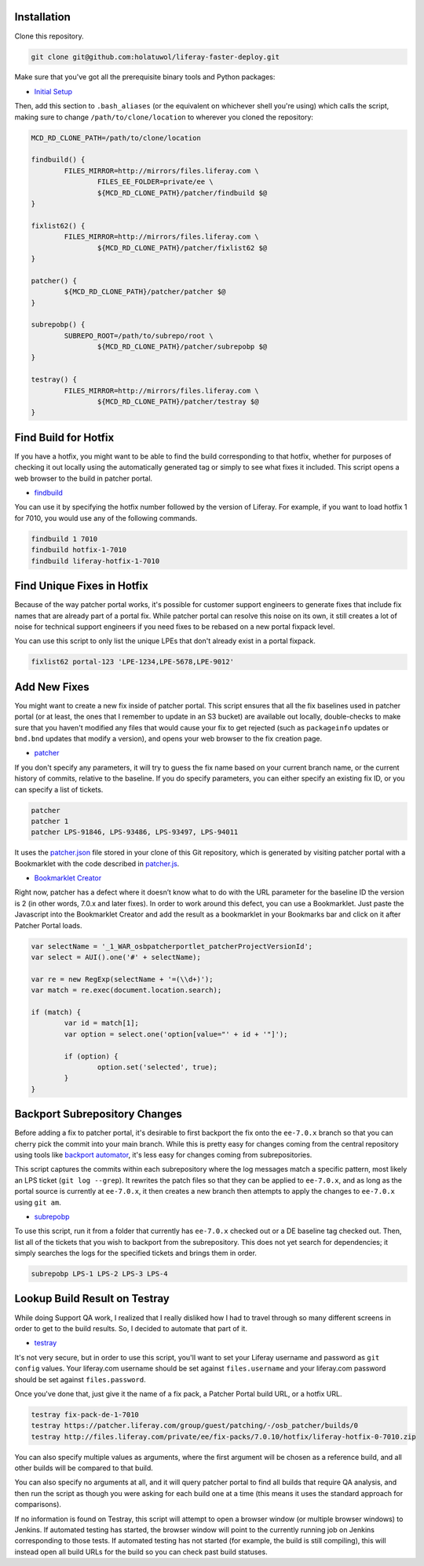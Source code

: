 Installation
============

Clone this repository.

.. code-block:: bash

	git clone git@github.com:holatuwol/liferay-faster-deploy.git

Make sure that you've got all the prerequisite binary tools and Python packages:

* `Initial Setup <../SETUP.rst>`__

Then, add this section to ``.bash_aliases`` (or the equivalent on whichever shell you're using) which calls the script, making sure to change ``/path/to/clone/location`` to wherever you cloned the repository:

.. code-block:: bash

	MCD_RD_CLONE_PATH=/path/to/clone/location

	findbuild() {
		FILES_MIRROR=http://mirrors/files.liferay.com \
			FILES_EE_FOLDER=private/ee \
			${MCD_RD_CLONE_PATH}/patcher/findbuild $@
	}

	fixlist62() {
		FILES_MIRROR=http://mirrors/files.liferay.com \
			${MCD_RD_CLONE_PATH}/patcher/fixlist62 $@
	}

	patcher() {
		${MCD_RD_CLONE_PATH}/patcher/patcher $@
	}

	subrepobp() {
		SUBREPO_ROOT=/path/to/subrepo/root \
			${MCD_RD_CLONE_PATH}/patcher/subrepobp $@
	}

	testray() {
		FILES_MIRROR=http://mirrors/files.liferay.com \
			${MCD_RD_CLONE_PATH}/patcher/testray $@
	}

Find Build for Hotfix
=====================

If you have a hotfix, you might want to be able to find the build corresponding to that hotfix, whether for purposes of checking it out locally using the automatically generated tag or simply to see what fixes it included. This script opens a web browser to the build in patcher portal.

* `findbuild <findbuild>`__

You can use it by specifying the hotfix number followed by the version of Liferay. For example, if you want to load hotfix 1 for 7010, you would use any of the following commands.

.. code-block:: bash

	findbuild 1 7010
	findbuild hotfix-1-7010
	findbuild liferay-hotfix-1-7010

Find Unique Fixes in Hotfix
===========================

Because of the way patcher portal works, it's possible for customer support engineers to generate fixes that include fix names that are already part of a portal fix. While patcher portal can resolve this noise on its own, it still creates a lot of noise for technical support engineers if you need fixes to be rebased on a new portal fixpack level.

You can use this script to only list the unique LPEs that don't already exist in a portal fixpack.

.. code-block:: bash

	fixlist62 portal-123 'LPE-1234,LPE-5678,LPE-9012'


Add New Fixes
=============

You might want to create a new fix inside of patcher portal. This script ensures that all the fix baselines used in patcher portal (or at least, the ones that I remember to update in an S3 bucket) are available out locally, double-checks to make sure that you haven't modified any files that would cause your fix to get rejected (such as ``packageinfo`` updates or ``bnd.bnd`` updates that modify a version), and opens your web browser to the fix creation page.

* `patcher <patcher>`__

If you don't specify any parameters, it will try to guess the fix name based on your current branch name, or the current history of commits, relative to the baseline. If you do specify parameters, you can either specify an existing fix ID, or you can specify a list of tickets.

.. code-block:: bash

	patcher
	patcher 1
	patcher LPS-91846, LPS-93486, LPS-93497, LPS-94011

It uses the `patcher.json <patcher.json>`__ file stored in your clone of this Git repository, which is generated by visiting patcher portal with a Bookmarklet with the code described in `patcher.js <patcher.js>`__.

* `Bookmarklet Creator <http://mrcoles.com/bookmarklet/>`__

Right now, patcher has a defect where it doesn’t know what to do with the URL parameter for the baseline ID the version is 2 (in other words, 7.0.x and later fixes). In order to work around this defect, you can use a Bookmarklet. Just paste the Javascript into the Bookmarklet Creator and add the result as a bookmarklet in your Bookmarks bar and click on it after Patcher Portal loads.

.. code-block:: javascript

	var selectName = '_1_WAR_osbpatcherportlet_patcherProjectVersionId';
	var select = AUI().one('#' + selectName);

	var re = new RegExp(selectName + '=(\\d+)');
	var match = re.exec(document.location.search);

	if (match) {
		var id = match[1];
		var option = select.one('option[value="' + id + '"]');

		if (option) {
			option.set('selected', true);
		}
	}

Backport Subrepository Changes
==============================

Before adding a fix to patcher portal, it's desirable to first backport the fix onto the ``ee-7.0.x`` branch so that you can cherry pick the commit into your main branch. While this is pretty easy for changes coming from the central repository using tools like `backport automator <https://github.com/jonathanmccann/backport-automator>`__, it's less easy for changes coming from subrepositories.

This script captures the commits within each subrepository where the log messages match a specific pattern, most likely an LPS ticket (``git log --grep``). It rewrites the patch files so that they can be applied to ``ee-7.0.x``, and as long as the portal source is currently at ``ee-7.0.x``, it then creates a new branch then attempts to apply the changes to ``ee-7.0.x`` using ``git am``.

* `subrepobp <subrepobp>`__

To use this script, run it from a folder that currently has ``ee-7.0.x`` checked out or a DE baseline tag checked out. Then, list all of the tickets that you wish to backport from the subrepository. This does not yet search for dependencies; it simply searches the logs for the specified tickets and brings them in order.

.. code-block:: bash

	subrepobp LPS-1 LPS-2 LPS-3 LPS-4

Lookup Build Result on Testray
==============================

While doing Support QA work, I realized that I really disliked how I had to travel through so many different screens in order to get to the build results. So, I decided to automate that part of it.

* `testray <testray>`__

It's not very secure, but in order to use this script, you'll want to set your Liferay username and password as ``git config`` values. Your liferay.com username should be set against ``files.username`` and your liferay.com password should be set against ``files.password``.

Once you've done that, just give it the name of a fix pack, a Patcher Portal build URL, or a hotfix URL.

.. code-block:: bash

	testray fix-pack-de-1-7010
	testray https://patcher.liferay.com/group/guest/patching/-/osb_patcher/builds/0
	testray http://files.liferay.com/private/ee/fix-packs/7.0.10/hotfix/liferay-hotfix-0-7010.zip

You can also specify multiple values as arguments, where the first argument will be chosen as a reference build, and all other builds will be compared to that build.

You can also specify no arguments at all, and it will query patcher portal to find all builds that require QA analysis, and then run the script as though you were asking for each build one at a time (this means it uses the standard approach for comparisons).

If no information is found on Testray, this script will attempt to open a browser window (or multiple browser windows) to Jenkins. If automated testing has started, the browser window will point to the currently running job on Jenkins corresponding to those tests. If automated testing has not started (for example, the build is still compiling), this will instead open all build URLs for the build so you can check past build statuses.